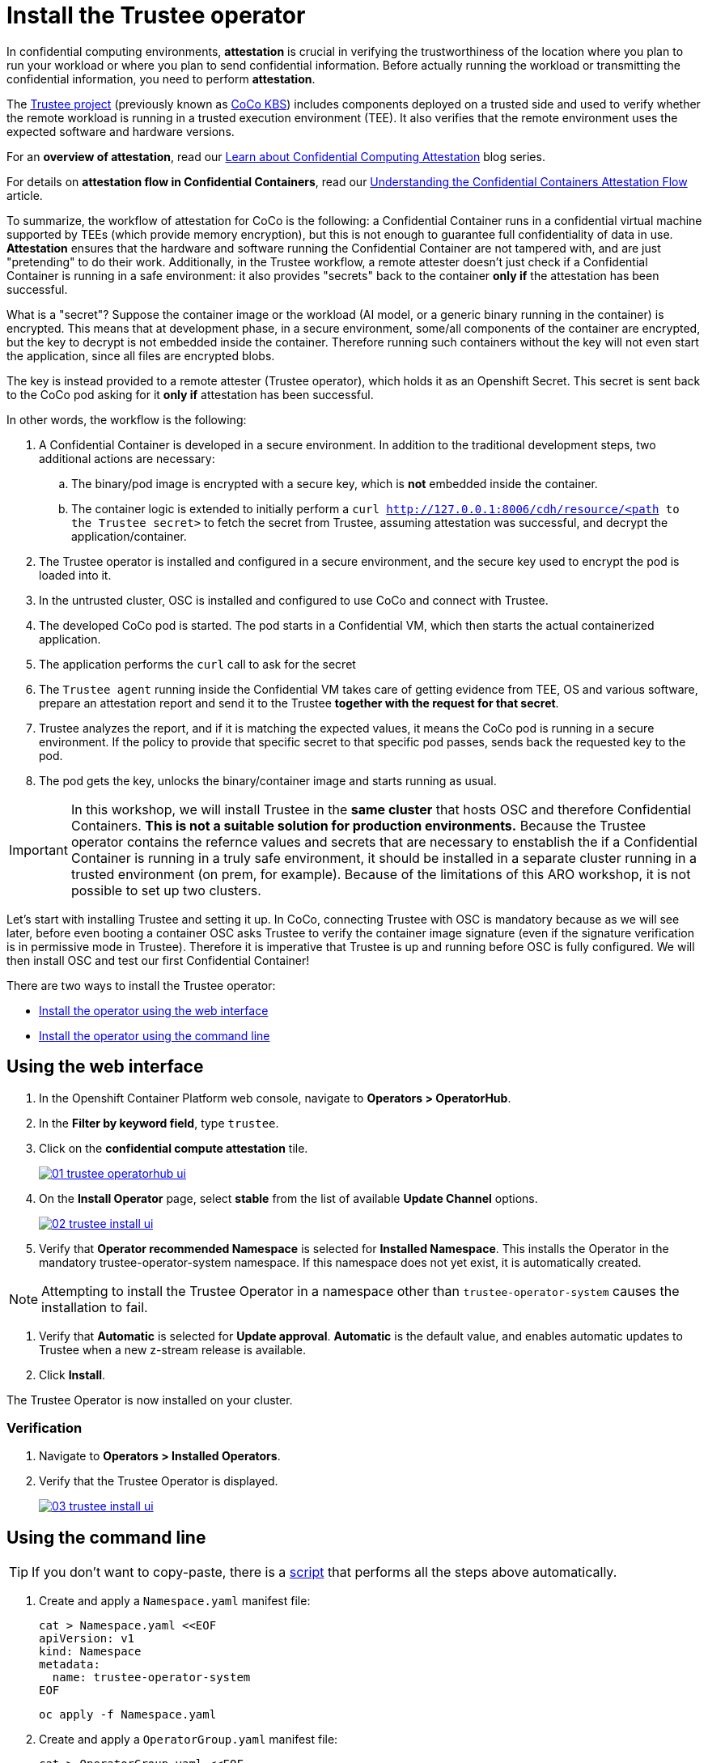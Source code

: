 = Install the Trustee operator

In confidential computing environments, *attestation* is crucial in verifying the trustworthiness of the location where you plan to run your workload or where you plan to send confidential information. Before actually running the workload or transmitting the confidential information, you need to perform **attestation**.

The https://github.com/confidential-containers/trustee[Trustee project, window=blank] (previously known as https://github.com/confidential-containers/kbs[CoCo KBS, window=blank]) includes components deployed on a trusted side and used to verify whether the remote workload is running in a trusted execution environment (TEE). It also verifies that the remote environment uses the expected software and hardware versions.

For an **overview of attestation**, read our https://www.redhat.com/en/blog/learn-about-confidential-containers[Learn about Confidential Computing Attestation, window=blank] blog series.

For details on **attestation flow in Confidential Containers**, read our https://www.redhat.com/en/blog/understanding-confidential-containers-attestation-flow[Understanding the Confidential Containers Attestation Flow, window=blank] article.

To summarize, the workflow of attestation for CoCo is the following: a Confidential Container runs in a confidential virtual machine supported by TEEs (which provide memory encryption), but this is not enough to guarantee full confidentiality of data in use. **Attestation** ensures that the hardware and software running the Confidential Container are not tampered with, and are just "pretending" to do their work. Additionally, in the Trustee workflow, a remote attester doesn't just check if a Confidential Container is running in a safe environment: it also provides "secrets" back to the container **only if** the attestation has been successful.

What is a "secret"? Suppose the container image or the workload (AI model, or a generic binary running in the container) is encrypted. This means that at development phase, in a secure environment, some/all components of the container are encrypted, but the key to decrypt is not embedded inside the container. Therefore running such containers without the key will not even start the application, since all files are encrypted blobs.

The key is instead provided to a remote attester (Trustee operator), which holds it as an Openshift Secret. This secret is sent back to the CoCo pod asking for it **only if** attestation has been successful.

In other words, the workflow is the following:

. A Confidential Container is developed in a secure environment. In addition to the traditional development steps, two additional actions are necessary:
.. The binary/pod image is encrypted with a secure key, which is **not** embedded inside the container.
.. The container logic is extended to initially perform a `curl http://127.0.0.1:8006/cdh/resource/<path to the Trustee secret>` to fetch the secret from Trustee, assuming attestation was successful, and decrypt the application/container.
. The Trustee operator is installed and configured in a secure environment, and the secure key used to encrypt the pod is loaded into it.
. In the untrusted cluster, OSC is installed and configured to use CoCo and connect with Trustee.
. The developed CoCo pod is started. The pod starts in a Confidential VM, which then starts the actual containerized application.
. The application performs the `curl` call to ask for the secret
. The `Trustee agent` running inside the Confidential VM takes care of getting evidence from TEE, OS and various software, prepare an attestation report and send it to the Trustee **together with the request for that secret**.
. Trustee analyzes the report, and if it is matching the expected values, it means the CoCo pod is running in a secure environment. If the policy to provide that specific secret to that specific pod passes, sends back the requested key to the pod.
. The pod gets the key, unlocks the binary/container image and starts running as usual.

IMPORTANT: In this workshop, we will install Trustee in the **same cluster** that hosts OSC and therefore Confidential Containers. **This is not a suitable solution for production environments.**
Because the Trustee operator contains the refernce values and secrets that are necessary to enstablish the if a Confidential Container is running in a truly safe environment, it should be installed in a separate cluster running in a trusted environment (on prem, for example). Because of the limitations of this ARO workshop, it is not possible to set up two clusters.

Let's start with installing Trustee and setting it up. In CoCo, connecting Trustee with OSC is mandatory because as we will see later, before even booting a container OSC asks Trustee to verify the container image signature (even if the signature verification is in permissive mode in Trustee). Therefore it is imperative that Trustee is up and running before OSC is fully configured. We will then install OSC and test our first Confidential Container!

There are two ways to install the Trustee operator:

* xref:01-install-trustee.adoc#twebui[Install the operator using the web interface]
* xref:01-install-trustee.adoc#tcmdline[Install the operator using the command line]

[#twebui]
== Using the web interface

. In the Openshift Container Platform web console, navigate to **Operators > OperatorHub**.

. In the **Filter by keyword field**, type `trustee`.

. Click on the **confidential compute attestation** tile.
+
image::01-trustee-operatorhub-ui.png[link=self, window=blank]

. On the **Install Operator** page, select **stable** from the list of available **Update Channel** options.
+
image::02-trustee-install-ui.png[link=self, window=blank]

. Verify that **Operator recommended Namespace** is selected for **Installed Namespace**. This installs the Operator in the mandatory trustee-operator-system namespace. If this namespace does not yet exist, it is automatically created.

NOTE: Attempting to install the Trustee Operator in a namespace other than `trustee-operator-system` causes the installation to fail.

. Verify that **Automatic** is selected for **Update approval**. **Automatic** is the default value, and enables automatic updates to Trustee when a new z-stream release is available.

. Click **Install**.

The Trustee Operator is now installed on your cluster.

=== Verification

. Navigate to **Operators > Installed Operators**.

. Verify that the Trustee Operator is displayed.
+
image::03-trustee-install-ui.png[link=self, window=blank]

[#tcmdline]
== Using the command line

TIP: If you don't want to copy-paste, there is a xref:01-install-osc.adoc#scripts[script] that performs all the steps above automatically.

. Create and apply a `Namespace.yaml` manifest file:
+
[source,sh,role=execute]
----
cat > Namespace.yaml <<EOF
apiVersion: v1
kind: Namespace
metadata:
  name: trustee-operator-system
EOF
----
+
[source,sh,role=execute]
----
oc apply -f Namespace.yaml
----

. Create and apply a `OperatorGroup.yaml` manifest file:
+
[source,sh,role=execute]
----
cat > OperatorGroup.yaml <<EOF
apiVersion: operators.coreos.com/v1
kind: OperatorGroup
metadata:
  name: trustee-operator-group
  namespace: trustee-operator-system
spec:
  targetNamespaces:
  - trustee-operator-system
EOF
----
+
[source,sh,role=execute]
----
oc apply -f OperatorGroup.yaml
----

. Create and apply a `Subscription.yaml` manifest file:
+
[source,sh,role=execute]
----
cat > Subscription.yaml <<EOF
apiVersion: operators.coreos.com/v1alpha1
kind: Subscription
metadata:
  name: trustee-operator
  namespace: trustee-operator-system
spec:
  channel: stable
  installPlanApproval: Automatic
  name: trustee-operator
  source: redhat-operators
  sourceNamespace: openshift-marketplace
  startingCSV: trustee-operator.v0.3.0
EOF
----
+
NOTE: You can change the operator version by changing the `startingCSV` field in the `Subscription.yaml` file.
+
[source,sh,role=execute]
----
oc apply -f Subscription.yaml
----

=== Verification
Ensure that the Operator is correctly installed by running the following command and checking that the `PHASE` is in `Succeeded` state:
[source,sh,role=execute]
----
oc get csv -n trustee-operator-system
----

**Example output**
[source,texinfo,subs="attributes"]
----
NAME                      DISPLAY                            VERSION   REPLACES   PHASE
trustee-operator.v0.3.0   confidential compute attestation   0.3.0                Succeeded
----

[#scripts]
=== Scripted way
Avoid copy-pasting all steps above and do it in one step:
NOTE: You can change the operator version by changing the `startingCSV` field under the `Subscription` resource type.
[source,sh,role=execute]
----
oc apply -f-<<EOF
---
apiVersion: v1
kind: Namespace
metadata:
  name: trustee-operator-system
---
apiVersion: operators.coreos.com/v1
kind: OperatorGroup
metadata:
  name: trustee-operator-group
  namespace: trustee-operator-system
spec:
  targetNamespaces:
  - trustee-operator-system
---
apiVersion: operators.coreos.com/v1alpha1
kind: Subscription
metadata:
  name: trustee-operator
  namespace: trustee-operator-system
spec:
  channel: stable
  installPlanApproval: Automatic
  name: trustee-operator
  source: redhat-operators
  sourceNamespace: openshift-marketplace
  startingCSV: trustee-operator.v0.3.0
EOF
----

=== Verification
Ensure that the Operator is correctly installed by running the following command and checking that the `PHASE` is in `Succeeded` state:
[source,sh,role=execute]
----
watch oc get csv -n trustee-operator-system
----
